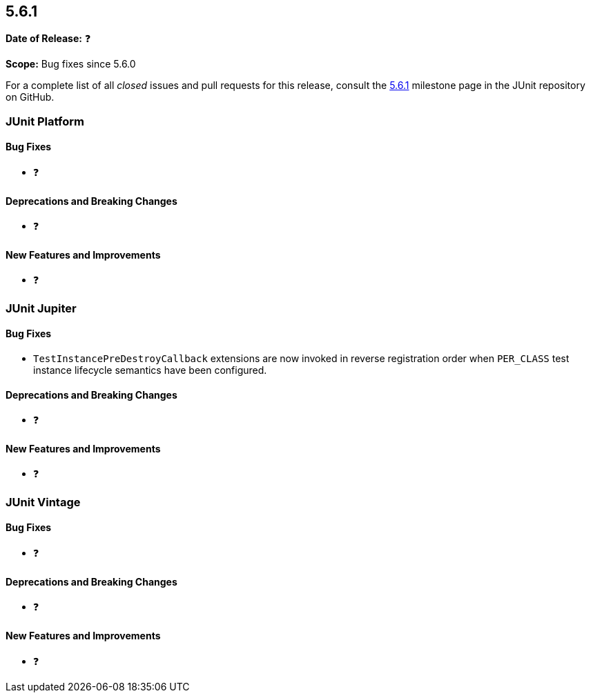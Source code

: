 [[release-notes-5.6.1]]
== 5.6.1

*Date of Release:* ❓

*Scope:* Bug fixes since 5.6.0

For a complete list of all _closed_ issues and pull requests for this release, consult the
link:{junit5-repo}+/milestone/47?closed=1+[5.6.1] milestone page in the JUnit repository
on GitHub.


[[release-notes-5.6.1-junit-platform]]
=== JUnit Platform

==== Bug Fixes

* ❓

==== Deprecations and Breaking Changes

* ❓

==== New Features and Improvements

* ❓


[[release-notes-5.6.1-junit-jupiter]]
=== JUnit Jupiter

==== Bug Fixes

* `TestInstancePreDestroyCallback` extensions are now invoked in reverse registration
  order when `PER_CLASS` test instance lifecycle semantics have been configured.

==== Deprecations and Breaking Changes

* ❓

==== New Features and Improvements

* ❓


[[release-notes-5.6.1-junit-vintage]]
=== JUnit Vintage

==== Bug Fixes

* ❓

==== Deprecations and Breaking Changes

* ❓

==== New Features and Improvements

* ❓
